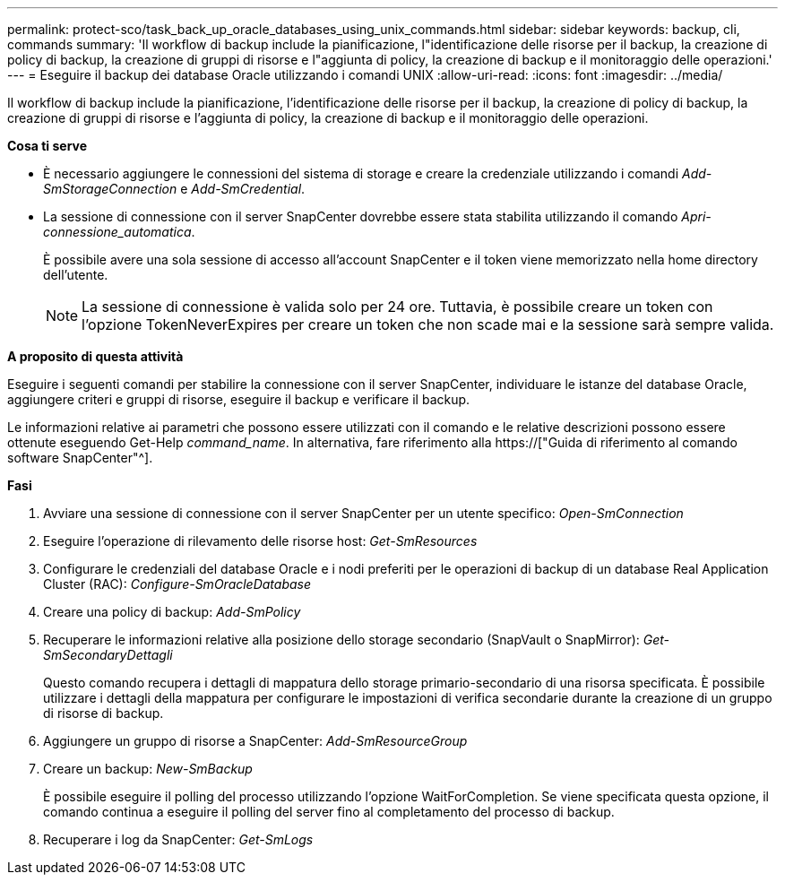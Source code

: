 ---
permalink: protect-sco/task_back_up_oracle_databases_using_unix_commands.html 
sidebar: sidebar 
keywords: backup, cli, commands 
summary: 'Il workflow di backup include la pianificazione, l"identificazione delle risorse per il backup, la creazione di policy di backup, la creazione di gruppi di risorse e l"aggiunta di policy, la creazione di backup e il monitoraggio delle operazioni.' 
---
= Eseguire il backup dei database Oracle utilizzando i comandi UNIX
:allow-uri-read: 
:icons: font
:imagesdir: ../media/


[role="lead"]
Il workflow di backup include la pianificazione, l'identificazione delle risorse per il backup, la creazione di policy di backup, la creazione di gruppi di risorse e l'aggiunta di policy, la creazione di backup e il monitoraggio delle operazioni.

*Cosa ti serve*

* È necessario aggiungere le connessioni del sistema di storage e creare la credenziale utilizzando i comandi _Add-SmStorageConnection_ e _Add-SmCredential_.
* La sessione di connessione con il server SnapCenter dovrebbe essere stata stabilita utilizzando il comando _Apri-connessione_automatica_.
+
È possibile avere una sola sessione di accesso all'account SnapCenter e il token viene memorizzato nella home directory dell'utente.

+

NOTE: La sessione di connessione è valida solo per 24 ore. Tuttavia, è possibile creare un token con l'opzione TokenNeverExpires per creare un token che non scade mai e la sessione sarà sempre valida.



*A proposito di questa attività*

Eseguire i seguenti comandi per stabilire la connessione con il server SnapCenter, individuare le istanze del database Oracle, aggiungere criteri e gruppi di risorse, eseguire il backup e verificare il backup.

Le informazioni relative ai parametri che possono essere utilizzati con il comando e le relative descrizioni possono essere ottenute eseguendo Get-Help _command_name_. In alternativa, fare riferimento alla https://["Guida di riferimento al comando software SnapCenter"^].

*Fasi*

. Avviare una sessione di connessione con il server SnapCenter per un utente specifico: _Open-SmConnection_
. Eseguire l'operazione di rilevamento delle risorse host: _Get-SmResources_
. Configurare le credenziali del database Oracle e i nodi preferiti per le operazioni di backup di un database Real Application Cluster (RAC): _Configure-SmOracleDatabase_
. Creare una policy di backup: _Add-SmPolicy_
. Recuperare le informazioni relative alla posizione dello storage secondario (SnapVault o SnapMirror): _Get-SmSecondaryDettagli_
+
Questo comando recupera i dettagli di mappatura dello storage primario-secondario di una risorsa specificata. È possibile utilizzare i dettagli della mappatura per configurare le impostazioni di verifica secondarie durante la creazione di un gruppo di risorse di backup.

. Aggiungere un gruppo di risorse a SnapCenter: _Add-SmResourceGroup_
. Creare un backup: _New-SmBackup_
+
È possibile eseguire il polling del processo utilizzando l'opzione WaitForCompletion. Se viene specificata questa opzione, il comando continua a eseguire il polling del server fino al completamento del processo di backup.

. Recuperare i log da SnapCenter: _Get-SmLogs_

